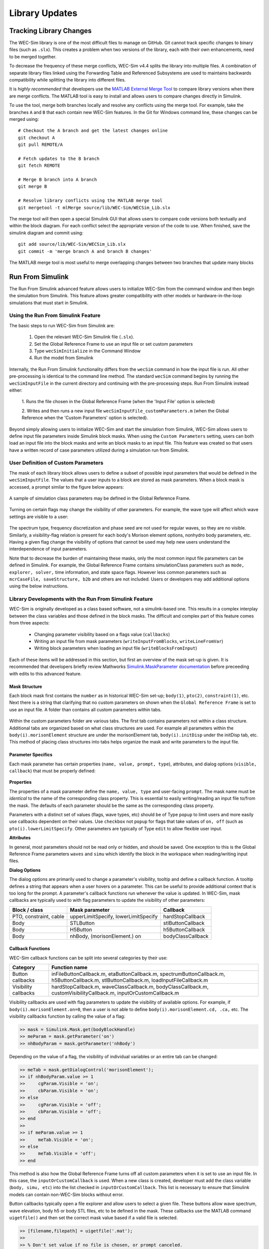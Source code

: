 .. _dev-library:

Library Updates
===============

Tracking Library Changes
------------------------

The WEC-Sim library is one of the most difficult files to manage on GitHub. Git 
cannot track specific changes to binary files (such as ``.slx``). This 
creates a problem when two versions of the library, each with their own 
enhancements, need to be merged together. 

To decrease the frequency of these merge conflicts, WEC-Sim v4.4 splits 
the library into multiple files. A combination of separate 
library files linked using the Forwarding Table and Referenced Subsystems are 
used to maintains backwards compatibility while splitting the library into 
different files. 

It is *highly recommended* that developers use the 
`MATLAB External Merge Tool <https://www.mathworks.com/help/simulink/ug/customize-external-source-control-to-use-matlab-for-comparison-and-merge.html>`_
to compare library versions when there are merge conflicts. The MATLAB tool is 
easy to install and allows users to compare changes directly in Simulink.

To use the tool, merge both branches locally and resolve any conflicts using the 
merge tool. For example, take the branches ``A`` and ``B`` that each contain 
new WEC-Sim features. In the Git for Windows command line, these changes can be 
merged using::
    
    # Checkout the A branch and get the latest changes online
    git checkout A
    git pull REMOTE/A
    
    # Fetch updates to the B branch
    git fetch REMOTE
    
    # Merge B branch into A branch
    git merge B
    
    # Resolve library conflicts using the MATLAB merge tool
    git mergetool -t mlMerge source/lib/WEC-Sim/WECSim_Lib.slx

The merge tool will then open a special Simulink GUI that allows users to 
compare code versions both textually and within the block diagram. For each 
conflict select the appropriate version of the code to use. When finished, save 
the simulink diagram and commit using::

    git add source/lib/WEC-Sim/WECSim_Lib.slx
    git commit -m 'merge branch A and branch B changes'

The MATLAB merge tool is most useful to merge overlapping changes between two 
branches that update many blocks


Run From Simulink
---------------------
The Run From Simulink advanced feature allows users to initialize WEC-Sim 
from the command window and then begin the simulation from Simulink. This 
feature allows greater compatibility with other models or 
hardware-in-the-loop simulations that must start in Simulink.


Using the Run From Simulink Feature
^^^^^^^^^^^^^^^^^^^^^^^^^^^^^^^^^^^

The basic steps to run WEC-Sim from Simulink are:

    1. Open the relevant WEC-Sim Simulink file (``.slx``).
    2. Set the Global Reference Frame to use an input file or set custom parameters
    3. Type ``wecSimInitialize`` in the Command Window
    4. Run the model from Simulink

Internally, the Run From Simulink functionality differs from the ``wecSim`` command in 
how the input file is run. All other pre-processing is identical to the
command line method. The standard ``wecSim`` command begins by running 
the ``wecSimInputFile`` in the current directory and continuing with the 
pre-processing steps. Run From Simulink instead either:

   1. Runs the file chosen in the Global Reference Frame 
   (when the 'Input File' option is selected)
   
   2. Writes and then runs a new input file ``wecSimInputFile_customParameters.m``
   (when the Global Reference when the 'Custom Parameters' option is selected). 
   

Beyond simply allowing users to initialize WEC-Sim and start the 
simulation from Simulink, WEC-Sim allows users to define input file parameters 
inside Simulink block masks. When using the ``Custom Parameters`` setting, 
users can both load an input file into the block masks and write an block masks
to an input file. This feature was created so that users have a written record 
of case parameters utilized during a simulation run from Simulink.

User Definition of Custom Parameters
^^^^^^^^^^^^^^^^^^^^^^^^^^^^^^^^^^^^ 

The mask of each library block allows users to define a subset of possible 
input parameters that would be defined in the ``wecSimInputFile``. The values 
that a user inputs to a block are stored as mask parameters. When a block mask 
is accessed, a prompt similar to the figure below appears:

.. figure:: /_static/images/dev/mask_user_grf.png
    :align: center
    :width: 400pt
    
    A sample of simulation class parameters may be defined in the Global 
    Reference Frame.

Turning on certain flags may change the visibility of other parameters. For 
example, the wave type will affect which wave settings are visible to 
a user:

.. figure:: /_static/images/dev/mask_user_grf_waveOptions.png
    :align: center
    :width: 400pt

The spectrum type, frequency discretization and phase seed are not used for 
regular waves, so they are no visible. Similarly, a visibility-flag relation 
is present for each body's Morison element options, nonhydro body parameters, 
etc. Having a given flag change the visibility of options that cannot be used 
may help new users understand the interdependence of input parameters.

Note that to decrease the burden of maintaining these masks, only the most 
common input file parameters can be defined in Simulink. For example, 
the Global Reference Frame contains simulationClass parameters such as 
``mode, explorer, solver,`` time information, and state space flags. However 
less common parameters such as ``mcrCaseFile, saveStructure, b2b`` and others 
are not included. Users or developers may add additional options using the 
below instructions.


Library Developments with the Run From Simulink Feature
^^^^^^^^^^^^^^^^^^^^^^^^^^^^^^^^^^^^^^^^^^^^^^^^^^^^^^^

WEC-Sim is originally developed as a class based software, not a simulink-based 
one. This results in a complex interplay between the class variables and those 
defined in the block masks. The difficult and complex part of this feature 
comes from three aspects:

    * Changing parameter visibility based on a flags value (``callbacks``)
    
    * Writing an input file from mask parameters (``writeInputFromBlocks``, ``writeLineFromVar``)
    
    * Writing block parameters when loading an input file (``writeBlocksFromInput``)

Each of these items will be addressed in this section, but first an overview of 
the mask set-up is given. It is recommended that developers briefly review 
Mathworks `Simulink.MaskParameter documentation 
<https://www.mathworks.com/help/simulink/slref/simulink.maskparameter-class.html>`_ 
before preceeding with edits to this advanced feature. 

Mask Structure
""""""""""""""
Each block mask first contains the ``number`` as in historical WEC-Sim set-up; 
``body(1)``, ``pto(2)``, ``constraint(1)``, etc. Next there is a string 
that clarifying that no custom parameters on shown when the ``Global Reference 
Frame`` is set to use an input file. A folder than contains all custom 
parameters within tabs.

.. figure:: /_static/images/dev/mask_dev_body.png
    :align: center
    :width: 400pt

Within the custom parameters folder are various tabs. The first tab contains 
parameters not within a class structure. Additional tabs are organized based 
on what class structures are used. For example all parameters within the 
``body(i).morisonElement`` structure are under the morisonElement tab, 
``body(i).initDisp`` under the initDisp tab, etc. This method of placing class
structures into tabs helps organize the mask and write parameters to the input 
file.


Parameter Specifics
"""""""""""""""""""

Each mask parameter has certain properties (``name, value, prompt, type``), 
attributes, and dialog options (``visible, callback``) that must be properly 
defined:

.. figure:: /_static/images/dev/mask_dev_grf.png
    :align: center
    :width: 400pt
    

**Properties**

The properties of a mask parameter define the ``name, value, type`` and 
user-facing ``prompt``. The mask name must be *identical* to the name of the 
corresponding class property. This is essential to easily writing/reading an 
input file to/from the mask. The defaults of each parameter should be the same 
as the corresponding class property.

Parameters with a distinct set of values (flags, wave types, etc) should be of 
Type ``popup`` to limit users and more easily use callbacks dependent on their 
values. Use ``checkbox`` not ``popup`` for flags that take values of ``on, off``
(such as ``pto(i).lowerLimitSpecify``. Other parameters are typically of Type 
``edit`` to allow flexible user input.

**Attributes**

In general, most parameters should not be read only or hidden, and should be 
saved. One exception to this is the Global Reference Frame parameters ``waves``
and ``simu`` which identify the block in the workspace when reading/writing 
input files.

**Dialog Options**

The dialog options are primarily used to change a parameter's visibility, 
tooltip and define a callback function. A tooltip defines a string that 
appears when a user hovers on a parameter. This can be useful to provide 
additional context that is too long for the prompt. 
A parameter's callback functions run whenever the value is updated. In WEC-Sim,
mask callbacks are typically used to with flag parameters to update the 
visibility of other parameters:

====================== ====================================== ==========
Block / class           Mask parameter                         Callback
====================== ====================================== ==========
PTO, constraint, cable  upperLimitSpecify, lowerLimitSpecify   hardStopCallback
Body                    STLButton                              stlButtonCallback
Body                    H5Button                               h5ButtonCallback
Body                    nhBody, (morisonElement.) on           bodyClassCallback
====================== ====================================== ==========


Callback Functions
""""""""""""""""""

WEC-Sim callback functions can be split into several categories by their use:

===================== ======================================
Category               Function name
===================== ======================================
Button callbacks       inFileButtonCallback.m, etaButtonCallback.m, spectrumButtonCallback.m, h5ButtonCallback.m, stlButtonCallback.m, loadInputFileCallback.m
Visibility callbacks   hardStopCallback.m, waveClassCallback.m, bodyClassCallback.m, customVisibilityCallback.m, inputOrCustomCallback.m
===================== ======================================

Visibility callbacks are used with flag parameters to update the visibility of 
available options. For example, if ``body(i).morisonElement.on=0``, then a user
is not able to define ``body(i).morisonElement.cd, .ca,`` etc. The visibility \
callbacks function by calling the value of a flag:

.. code-block:: matlabsession

    >> mask = Simulink.Mask.get(bodyBlockHandle)
    >> meParam = mask.getParameter('on')
    >> nhBodyParam = mask.getParameter('nhBody')


Depending on the value of a flag, the visibility of individual variables or an 
entire tab can be changed:

.. code-block:: matlabsession

    >> meTab = mask.getDialogControl('morisonElement');
    >> if nhBodyParam.value >= 1
    >>     cgParam.Visible = 'on';
    >>     cbParam.Visible = 'on';
    >> else
    >>     cgParam.Visible = 'off';
    >>     cbParam.Visible = 'off';
    >> end
    >> 
    >> if meParam.value >= 1
    >>     meTab.Visible = 'on';
    >> else
    >>     meTab.Visible = 'off';
    >> end


This method is also how the Global Reference Frame turns off all custom 
parameters when it is set to use an input file. In this case, the 
``inputOrCustomCallback`` is used. When a new class is created, developer must 
add the class variable (``body, simu, etc``) into the list checked in 
``inputOrCustomCallback``. This list is necessary to ensure that Simulink 
models can contain non-WEC-Sim blocks without error.

Button callbacks typically open a file explorer and allow users to select 
a given file. These buttons allow wave spectrum, wave elevation, body h5 or 
body STL files, etc to be defined in the mask. These callbacks use the MATLAB
command ``uigetfile()`` and then set the correct mask value based if a valid 
file is selected.

.. code-block:: matlabsession

    >> [filename,filepath] = uigetfile('.mat');
    >> 
    >> % Don't set value if no file is chosen, or prompt canceled.
    >> if ~isequal(filename,0) && ~isequal(filepath,0)
    >>     mask = Simulink.Mask.get(bodyBlockHandle)
    >>     fileParam = mask.getParameter('spectrumDataFile')
    >>     fileParam.value = [filepath,filename];
    >> end


Writing Input File from Mask
""""""""""""""""""""""""""""

WEC-Sim writes an input file from mask parameters using the functions 
``writeInputFromBlocks`` and ``writeLineFromVar``. WEC-Sim scans the open 
Simulink file for all blocks, and reorders them based on the typical input file
order: ``simu, waves, body, constraint, pto, cable, mooring``. WEC-Sim also creates 
default copies of each class. All mask variables are looped through and written
to ``wecSimInputFile_simulinkCustomParameters`` using the function 
``writeLineFromVar``. This function takes in a default class, variable name, 
mask value, number and structure value. For example, in the body class:

.. code-block:: matlabsession

    >> writeLineFromVar(body, 'option', maskVars, maskViz, num, 'morisonElement');

This function allows WEC-Sim to easily compare the mask value with the default, 
assign variables to a certain class number and structure. Checking a mask value 
against the class default keeps the new input file clean and easy to read. It is
critical that any mask parameter written with this function is named 
identically to its class counterpart. It returns a string to 
``writeInputFromBlocks`` that is immediately written to the input file. As of 
now, developers must manually add a line to print a new mask parameter to 
the input file.

To correctly load an input file to the block masks, developers must create a 
new category for 


Writing Mask Parameters from Input File
"""""""""""""""""""""""""""""""""""""""

WEC-Sim loads mask parameters from an input file using the function 
``writeBlocksFromInput``. This function is called by ``loadInputFileCallback`` 
in the ``Global Reference Frame``. This function loops through all blocks in 
the Simulink model. Within each block, the chosen input file is run. Values of 
each class variables are assigned directly to the mask value. The default is 
not checked in this instance, as the mask cannot be cleaned up in the same 
method as the input file. 

When creating a new class, developers must manually 
add a value to the 'type' flag in ``loadInputFileCallback``. This ensures that 
the mask variables are set with the correct WEC-Sim class, i.e.:

.. code-block:: matlabsession

    >> maskVar. ... = body(1). ...;
    >> maskVar. ... = pto(2). ...;
    >> maskVar. ... = cable(3). ...;
    

Developers must also edit each case of ``writeBlocksFromInput`` when creating 
a new mask parameter or renaming a class property.


Summary
"""""""

**To create or rename a mask parameter**

1. Change the mask parameter name and default value in Simulink
2. If tied to a flag, update callbacks to hide/show the parameter
3. Update writeInputFromBlocks and writeBlocksFromInput with the new parameter 
   name

**Creating a new class or block**

1. Setup the mask parameter structure described above, or copy from another block 
   in that class:
   
   .. code-block:: matlabsession
       
       >> pSource = Simulink.Mask.get(srcBlockName)
       >> pDest = Simulink.Mask.create(destBlockName)
       >> pDest.copy(pSource)

2. Ensure that inputOrCustomCallback functions correctly to hide/show all custom
   parameters depending on the ``Global Reference Frame`` setting.
   
3. If tied to a flag, update callbacks to hide/show parameters.

4. Permanently hide any parameters not used in that class (e.g. 
   6DOF Constraint does not have end stops, so that tab is not visible)

5. Create new ``writeInputFromBlocks`` and ``writeBlocksFromInput`` sections
   to tie the block mask to an input file.

.. Note::
    * Mask parameters should always have the same name as the corresponding 
      class property
    * All mask parameters should have the ability to write to an input file and
      load from Simulink
